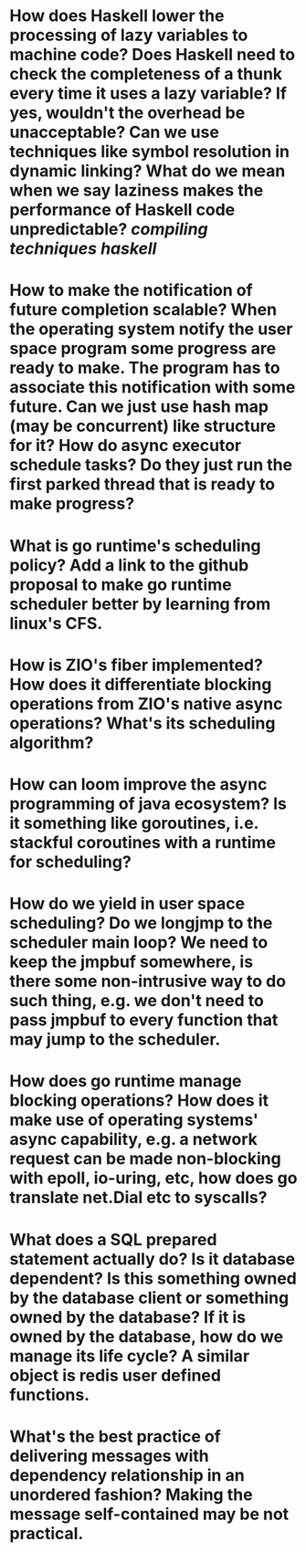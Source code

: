 * How does Haskell lower the processing of lazy variables to machine code? Does Haskell need to check the completeness of a thunk every time it uses a lazy variable? If yes, wouldn't the overhead be unacceptable? Can we use techniques like symbol resolution in dynamic linking? What do we mean when we say laziness makes the performance of Haskell code unpredictable? [[compiling techniques]] [[haskell]]
* How to make the notification of future completion scalable? When the operating system notify the user space program some progress are ready to make. The program has to associate this notification with some future. Can we just use hash map (may be concurrent) like structure for it? How do async executor schedule tasks? Do they just run the first parked thread that is ready to make progress?
* What is go runtime's scheduling policy? Add a link to the github proposal to make go runtime scheduler better by learning from linux's CFS.
* How is ZIO's fiber implemented? How does it differentiate blocking operations from ZIO's native async operations? What's its scheduling algorithm?
* How can loom improve the async programming of java ecosystem? Is it something like goroutines, i.e. stackful coroutines with a runtime for scheduling?
* How do we yield in user space scheduling? Do we longjmp to the scheduler main loop? We need to keep the jmpbuf somewhere, is there some non-intrusive way to do such thing, e.g. we don't need to pass jmpbuf to every function that may jump to the scheduler.
* How does go runtime manage blocking operations? How does it make use of operating systems' async capability, e.g. a network request can be made non-blocking with epoll, io-uring, etc, how does go translate net.Dial etc to syscalls?
* What does a SQL prepared statement actually do? Is it database dependent? Is this something owned by the database client or something owned by the database? If it is owned by the database, how do we manage its life cycle? A similar object is redis user defined functions.
* What's the best practice of delivering messages with dependency relationship in an unordered fashion? Making the message self-contained may be not practical.